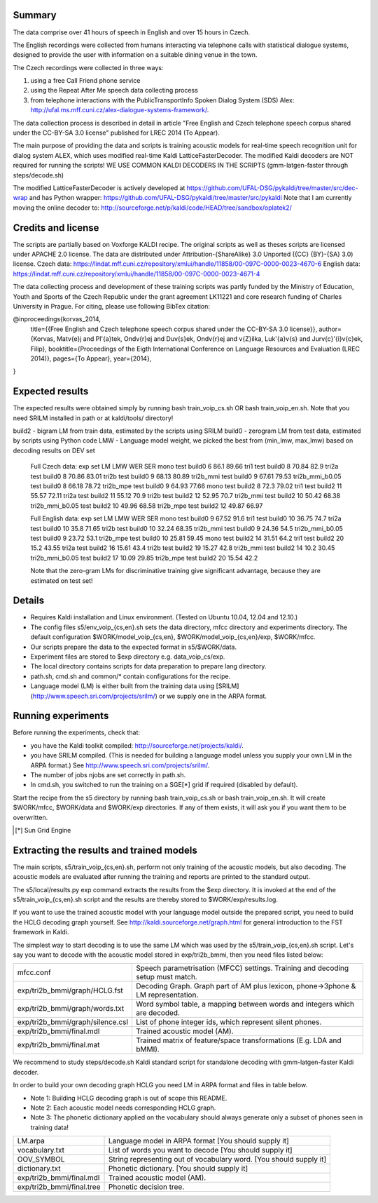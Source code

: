 Summary
-------
The data comprise over 41 hours of speech in English and over 15 hours in
Czech.

The English recordings were collected from humans interacting via telephone 
calls with statistical dialogue systems, designed to provide the user 
with information on a suitable dining venue in the town.

The Czech recordings were collected in three ways:

1. using a free Call Friend phone service
2. using the Repeat After Me speech data collecting process
3. from telephone interactions with the PublicTransportInfo Spoken Dialog System (SDS)
   Alex: http://ufal.ms.mff.cuni.cz/alex-dialogue-systems-framework/.

The data collection process is described in detail
in article "Free English and Czech telephone speech corpus shared under the CC-BY-SA 3.0 license"
published for LREC 2014 (To Appear).

The main purpose of providing the data and scripts
is training acoustic models for real-time speech recognition unit
for dialog system ALEX, which uses modified real-time Kaldi LatticeFasterDecoder.
The modified Kaldi decoders are NOT required for running the scripts!
WE USE COMMON KALDI DECODERS IN THE SCRIPTS (gmm-latgen-faster through steps/decode.sh)

The modified LatticeFasterDecoder is actively developed at 
https://github.com/UFAL-DSG/pykaldi/tree/master/src/dec-wrap
and has Python wrapper:
https://github.com/UFAL-DSG/pykaldi/tree/master/src/pykaldi
Note that I am currently moving the online decoder to:
http://sourceforge.net/p/kaldi/code/HEAD/tree/sandbox/oplatek2/

Credits and license
------------------------
The scripts are partially based on Voxforge KALDI recipe.
The original scripts as well as theses scripts are licensed under APACHE 2.0 license.
The data are distributed under Attribution-{ShareAlike} 3.0 Unported ({CC} {BY}-{SA} 3.0) license.
Czech data: https://lindat.mff.cuni.cz/repository/xmlui/handle/11858/00-097C-0000-0023-4670-6
English data: https://lindat.mff.cuni.cz/repository/xmlui/handle/11858/00-097C-0000-0023-4671-4

The data collecting process and development of these training scripts 
was partly funded by the Ministry of Education, Youth and Sports 
of the Czech Republic under the grant agreement LK11221 
and core research funding of Charles University in Prague.
For citing, please use following BibTex citation:

@inproceedings{korvas_2014,
  title={{Free English and Czech telephone speech corpus shared under the CC-BY-SA 3.0 license}},
  author={Korvas, Mat\v{e}j and Pl\'{a}tek, Ond\v{r}ej and Du\v{s}ek, Ond\v{r}ej and \v{Z}ilka, Luk\'{a}\v{s} and Jur\v{c}\'{i}\v{c}ek, Filip},
  booktitle={Proceedings of the Eigth International Conference on Language Resources and Evaluation (LREC 2014)},
  pages={To Appear},
  year={2014},
}


Expected results
----------------
The expected results were obtained simply by running
bash train_voip_cs.sh OR bash train_voip_en.sh.
Note that you need SRILM installed in path or at kaldi/tools/ directory!

build2 - bigram LM from train data, estimated by the scripts using SRILM
build0 - zerogram LM from test data, estimated by scripts using Python code
LMW - Language model weight, we picked the best from (min_lmw, max_lmw) based on decoding results on DEV set

    Full Czech data: 
    exp             set     LM      LMW     WER     SER  
    mono            test    build0  6       86.1    89.66
    tri1            test    build0  8       70.84   82.9 
    tri2a           test    build0  8       70.86   83.01
    tri2b           test    build0  9       68.13   80.89
    tri2b_mmi       test    build0  9       67.61   79.53
    tri2b_mmi_b0.05 test    build0  8       66.18   78.72
    tri2b_mpe       test    build0  9       64.93   77.66
    mono            test    build2  8       72.3    79.02
    tri1            test    build2  11      55.57   72.11
    tri2a           test    build2  11      55.12   70.9 
    tri2b           test    build2  12      52.95   70.7 
    tri2b_mmi       test    build2  10      50.42   68.38
    tri2b_mmi_b0.05 test    build2  10      49.96   68.58
    tri2b_mpe       test    build2  12      49.87   66.97

    Full English data:
    exp             set     LM      LMW     WER     SER
    mono            test    build0  9       67.52   91.6
    tri1            test    build0  10      36.75   74.7
    tri2a           test    build0  10      35.8    71.65
    tri2b           test    build0  10      32.24   68.35
    tri2b_mmi       test    build0  9       24.36   54.5
    tri2b_mmi_b0.05 test    build0  9       23.72   53.1
    tri2b_mpe       test    build0  10      25.81   59.45
    mono            test    build2  14      31.51   64.2
    tri1            test    build2  20      15.2    43.55
    tri2a           test    build2  16      15.61   43.4
    tri2b           test    build2  19      15.27   42.8
    tri2b_mmi       test    build2  14      10.2    30.45
    tri2b_mmi_b0.05 test    build2  17      10.09   29.85
    tri2b_mpe       test    build2  20      15.54   42.2

    Note that the zero-gram LMs for discriminative training
    give significant advantage, because they are estimated on test set!


Details
-------
* Requires Kaldi installation and Linux environment. (Tested on Ubuntu 10.04, 12.04 and 12.10.)
* The config files s5/env_voip_{cs,en}.sh sets the data directory,
  mfcc directory and experiments directory.
  The default configuration $WORK/model_voip_{cs,en}, 
  $WORK/model_voip_{cs,en}/exp, $WORK/mfcc.
* Our scripts prepare the data to the expected format in s5/$WORK/data.
* Experiment files are stored to $exp directory e.g. data_voip_cs/exp.
* The local directory contains scripts for data preparation to prepare 
  lang directory.
* path.sh, cmd.sh and  common/* contain configurations for the 
  recipe.
* Language model (LM) is either built from the training data using 
  [SRILM](http://www.speech.sri.com/projects/srilm/)  or we supply one in 
  the ARPA format.


Running experiments
-------------------
Before running the experiments, check that:

* you have the Kaldi toolkit compiled: 
  http://sourceforge.net/projects/kaldi/.
* you have SRILM compiled. (This is needed for building a language model 
  unless you supply your own LM in the ARPA format.) 
  See http://www.speech.sri.com/projects/srilm/.
* The number of jobs njobs are set correctly in path.sh.
* In cmd.sh, you switched to run the training on a SGE[*] grid if 
  required (disabled by default).

Start the recipe from the s5 directory by running 
bash train_voip_cs.sh or bash train_voip_en.sh.
It will create $WORK/mfcc, $WORK/data and $WORK/exp directories.
If any of them exists, it will ask you if you want them to be overwritten.

.. [*] Sun Grid Engine

Extracting the results and trained models
-----------------------------------------
The main scripts, s5/train_voip_{cs,en}.sh, 
perform not only training of the acoustic 
models, but also decoding.
The acoustic models are evaluated after running the training and  
reports are printed to the standard output.

The s5/local/results.py exp command extracts the results from the $exp directory.
It is invoked at the end of the s5/train_voip_{cs,en}.sh script and 
the results are thereby stored to $WORK/exp/results.log.

If you want to use the trained acoustic model with your language model
outside the prepared script, you need to build the HCLG decoding graph yourself.  
See http://kaldi.sourceforge.net/graph.html for general introduction to the FST 
framework in Kaldi.

The simplest way to start decoding is to use the same LM which
was used by the s5/train_voip_{cs,en}.sh script.
Let's say you want to decode with 
the acoustic model stored in exp/tri2b_bmmi,
then you need files listed below:

================================= =====================================================================================
mfcc.conf                          Speech parametrisation (MFCC) settings. Training and decoding setup must match.
exp/tri2b_bmmi/graph/HCLG.fst      Decoding Graph. Graph part of AM plus lexicon, phone->3phone & LM representation.
exp/tri2b_bmmi/graph/words.txt     Word symbol table, a mapping between words and integers which are decoded.
exp/tri2b_bmmi/graph/silence.csl   List of phone integer ids, which represent silent phones. 
exp/tri2b_bmmi/final.mdl           Trained acoustic model (AM).
exp/tri2b_bmmi/final.mat           Trained matrix of feature/space transformations (E.g. LDA and bMMI).
================================= =====================================================================================


We recommend to study steps/decode.sh Kaldi standard script
for standalone decoding with gmm-latgen-faster Kaldi decoder.

In order to build your own decoding graph HCLG 
you need LM in ARPA format and files in table below. 

* Note 1: Building HCLG decoding graph is out of scope this README.
* Note 2: Each acoustic model needs corresponding HCLG graph.
* Note 3: The phonetic dictionary applied on the vocabulary 
  should always generate only a subset of phones seen in training data!

===============================  =========================================================================
LM.arpa                           Language model in ARPA format [You should supply it]
vocabulary.txt                    List of words you want to decode [You should supply it]
OOV_SYMBOL                        String representing out of vocabulary word. [You should supply it]
dictionary.txt                    Phonetic dictionary. [You should supply it]
exp/tri2b_bmmi/final.mdl          Trained acoustic model (AM).
exp/tri2b_bmmi/final.tree         Phonetic decision tree.
===============================  =========================================================================
